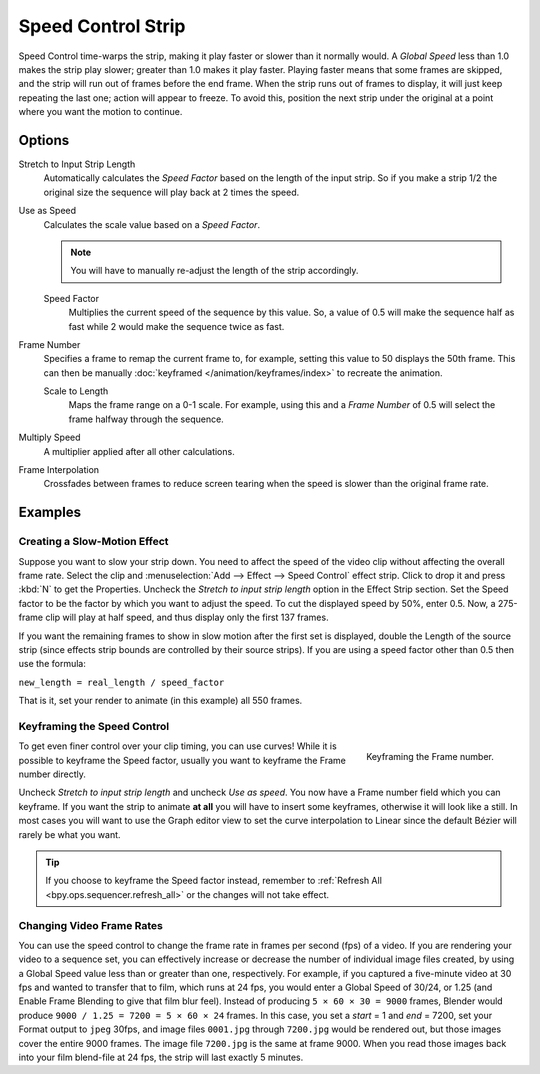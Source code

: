 .. _bpy.types.SpeedControlSequence:

*******************
Speed Control Strip
*******************

Speed Control time-warps the strip, making it play faster or slower than it normally would.
A *Global Speed* less than 1.0 makes the strip play slower; greater than 1.0
makes it play faster. Playing faster means that some frames are skipped,
and the strip will run out of frames before the end frame.
When the strip runs out of frames to display, it will just keep repeating the last one;
action will appear to freeze. To avoid this,
position the next strip under the original at a point where you want the motion to continue.


Options
=======

Stretch to Input Strip Length
   Automatically calculates the *Speed Factor* based on the length of the input strip.
   So if you make a strip 1/2 the original size the sequence will play back at 2 times the speed.

Use as Speed
   Calculates the scale value based on a *Speed Factor*.

   .. note::

      You will have to manually re-adjust the length of the strip accordingly.

   Speed Factor
      Multiplies the current speed of the sequence by this value.
      So, a value of 0.5 will make the sequence half as fast while 2 would make the sequence twice as fast.

Frame Number
   Specifies a frame to remap the current frame to,
   for example, setting this value to 50 displays the 50th frame.
   This can then be manually :doc:`keyframed </animation/keyframes/index>` to recreate the animation.

   Scale to Length
      Maps the frame range on a 0-1 scale. For example, using this and a *Frame Number*
      of 0.5 will select the frame halfway through the sequence.

Multiply Speed
   A multiplier applied after all other calculations.

Frame Interpolation
   Crossfades between frames to reduce screen tearing when the speed is slower than the original frame rate.


Examples
========

Creating a Slow-Motion Effect
-----------------------------

Suppose you want to slow your strip down.
You need to affect the speed of the video clip without affecting the overall frame rate.
Select the clip and :menuselection:`Add --> Effect --> Speed Control` effect strip.
Click to drop it and press :kbd:`N` to get the Properties.
Uncheck the *Stretch to input strip length* option in the Effect Strip section.
Set the Speed factor to be the factor by which you want to adjust the speed.
To cut the displayed speed by 50%, enter 0.5.
Now, a 275-frame clip will play at half speed, and thus display only the first 137 frames.

If you want the remaining frames to show in slow motion after the first set is displayed,
double the Length of the source strip
(since effects strip bounds are controlled by their source strips).
If you are using a speed factor other than 0.5 then use the formula:

``new_length = real_length / speed_factor``

That is it, set your render to animate (in this example) all 550 frames.


Keyframing the Speed Control
----------------------------

.. figure:: /images/video-editing_sequencer_strips_effects_speed-control_keyframing.png
   :align: right

   Keyframing the Frame number.

To get even finer control over your clip timing, you can use curves!
While it is possible to keyframe the Speed factor,
usually you want to keyframe the Frame number directly.

Uncheck *Stretch to input strip length* and uncheck *Use as speed*.
You now have a Frame number field which you can keyframe.
If you want the strip to animate **at all** you will have to insert some keyframes,
otherwise it will look like a still. In most cases you will want to use the Graph editor view
to set the curve interpolation to Linear since the default Bézier will rarely be what you want.

.. tip::

   If you choose to keyframe the Speed factor instead, remember to
   :ref:`Refresh All <bpy.ops.sequencer.refresh_all>` or the changes will not take effect.


.. _video_editing-change_fps:

Changing Video Frame Rates
--------------------------

You can use the speed control to change the frame rate in frames per second (fps) of a video.
If you are rendering your video to a sequence set,
you can effectively increase or decrease the number of individual image files created,
by using a Global Speed value less than or greater than one, respectively. For example,
if you captured a five-minute video at 30 fps and wanted to transfer that to film,
which runs at 24 fps, you would enter a Global Speed of 30/24, or 1.25
(and Enable Frame Blending to give that film blur feel).
Instead of producing ``5 × 60 × 30 = 9000`` frames,
Blender would produce ``9000 / 1.25 = 7200 = 5 × 60 × 24`` frames.
In this case, you set a *start* = 1 and *end* = 7200, set your Format output to ``jpeg`` 30fps,
and image files ``0001.jpg`` through ``7200.jpg`` would be rendered out,
but those images cover the entire 9000 frames. The image file ``7200.jpg`` is the same at frame 9000.
When you read those images back into your film blend-file at 24 fps, the strip will last exactly 5 minutes.
